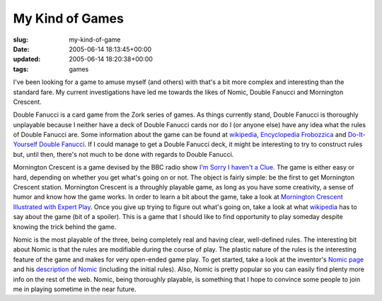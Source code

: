 My Kind of Games
================

:slug: my-kind-of-game
:date: 2005-06-14 18:13:45+00:00
:updated: 2005-06-14 18:20:38+00:00
:tags: games

I've been looking for a game to amuse myself (and others) with that's a
bit more complex and interesting than the standard fare. My current
investigations have led me towards the likes of Nomic, Double Fanucci
and Mornington Crescent.

Double Fanucci is a card game from the Zork series of games. As things
currently stand, Double Fanucci is thoroughly unplayable because I
neither have a deck of Double Fanucci cards nor do I (or anyone else)
have any idea what the rules of Double Fanucci are. Some information
about the game can be found at
`wikipedia <http://en.wikipedia.org/wiki/Double_fanucci>`__,
`Encyclopedia
Frobozzica <http://www.irondune.com/words/frobozzica/appc.html>`__ and
`Do-It-Yourself Double
Fanucci <http://www.irondune.com/words/fanucci/index.html>`__. If I
could manage to get a Double Fanucci deck, it might be interesting to
try to construct rules but, until then, there's not much to be done with
regards to Double Fanucci.

Mornington Crescent is a game devised by the BBC radio show `I'm Sorry I
haven't a Clue <http://www.bbc.co.uk/comedy/clue/>`__. The game is
either easy or hard, depending on whether you get what's going on or
not. The object is fairly simple: be the first to get Mornington
Crescent station. Mornington Crescent is a throughly playable game, as
long as you have some creativity, a sense of humor and know how the game
works. In order to learn a bit about the game, take a look at
`Mornington Crescent Illustrated with Expert
Play <http://www.geocities.com/verdrahciretop/mc1.html>`__. Once you
give up trying to figure out what's going on, take a look at what
`wikipedia <http://en.wikipedia.org/wiki/Mornington_Crescent_%28game%29>`__
has to say about the game (bit of a spoiler). This is a game that I
should like to find opportunity to play someday despite knowing the
trick behind the game.

Nomic is the most playable of the three, being completely real and
having clear, well-defined rules. The interesting bit about Nomic is
that the rules are modifiable during the course of play. The plastic
nature of the rules is the interesting feature of the game and makes for
very open-ended game play. To get started, take a look at the inventor's
`Nomic page <http://www.earlham.edu/~peters/nomic.htm>`__ and his
`description of
Nomic <http://www.earlham.edu/~peters/writing/nomic.htm>`__ (including
the initial rules). Also, Nomic is pretty popular so you can easily find
plenty more info on the rest of the web. Nomic, being thoroughly
playable, is something that I hope to convince some people to join me in
playing sometime in the near future.
